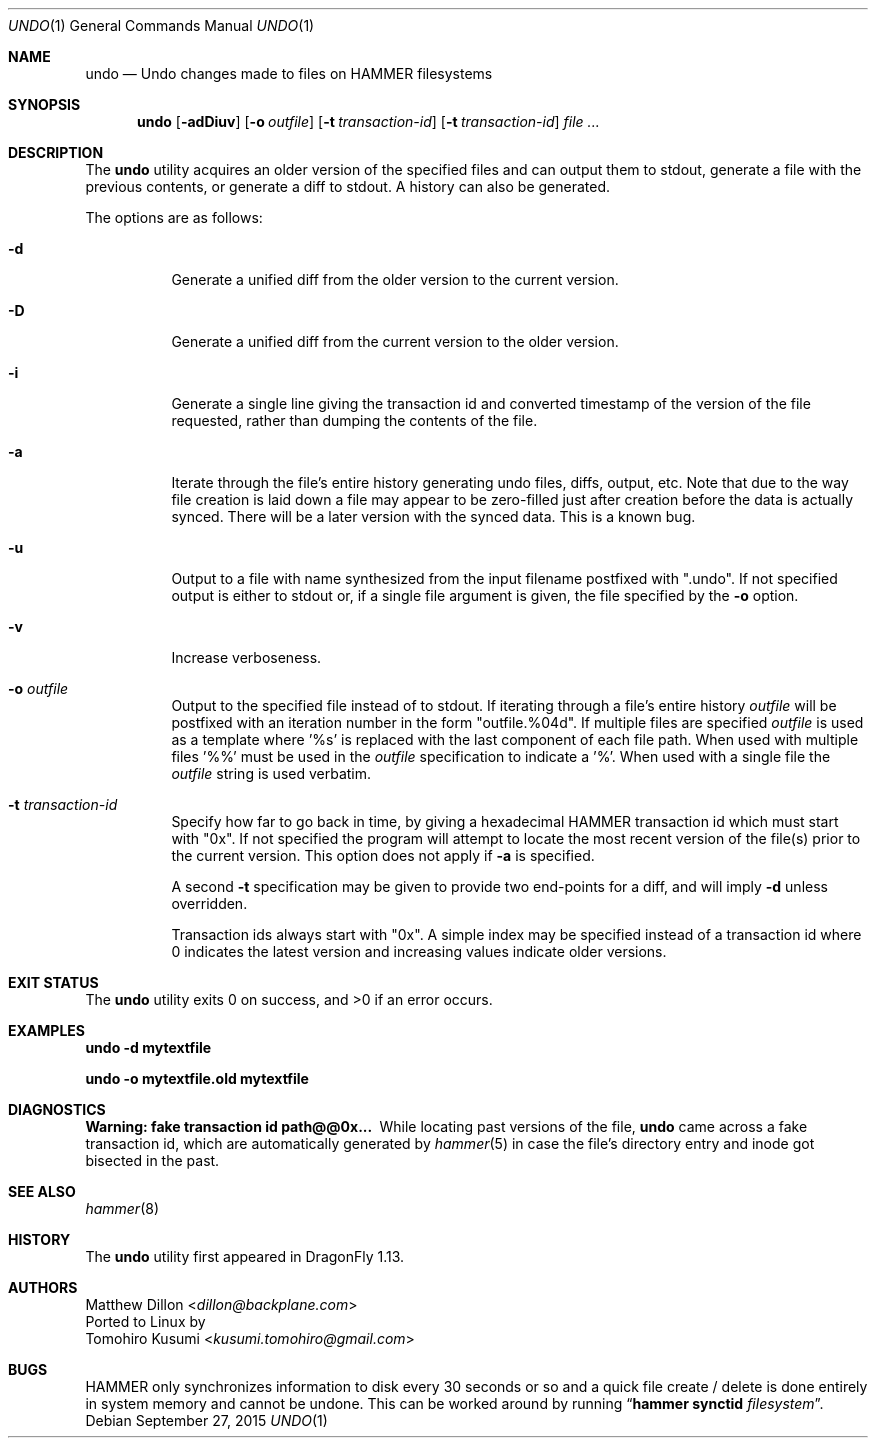 .\" Copyright (c) 2008 The DragonFly Project.  All rights reserved.
.\"
.\" This code is derived from software contributed to The DragonFly Project
.\" by Matthew Dillon <dillon@backplane.com>
.\"
.\" Redistribution and use in source and binary forms, with or without
.\" modification, are permitted provided that the following conditions
.\" are met:
.\"
.\" 1. Redistributions of source code must retain the above copyright
.\"    notice, this list of conditions and the following disclaimer.
.\" 2. Redistributions in binary form must reproduce the above copyright
.\"    notice, this list of conditions and the following disclaimer in
.\"    the documentation and/or other materials provided with the
.\"    distribution.
.\" 3. Neither the name of The DragonFly Project nor the names of its
.\"    contributors may be used to endorse or promote products derived
.\"    from this software without specific, prior written permission.
.\"
.\" THIS SOFTWARE IS PROVIDED BY THE COPYRIGHT HOLDERS AND CONTRIBUTORS
.\" ``AS IS'' AND ANY EXPRESS OR IMPLIED WARRANTIES, INCLUDING, BUT NOT
.\" LIMITED TO, THE IMPLIED WARRANTIES OF MERCHANTABILITY AND FITNESS
.\" FOR A PARTICULAR PURPOSE ARE DISCLAIMED.  IN NO EVENT SHALL THE
.\" COPYRIGHT HOLDERS OR CONTRIBUTORS BE LIABLE FOR ANY DIRECT, INDIRECT,
.\" INCIDENTAL, SPECIAL, EXEMPLARY OR CONSEQUENTIAL DAMAGES (INCLUDING,
.\" BUT NOT LIMITED TO, PROCUREMENT OF SUBSTITUTE GOODS OR SERVICES;
.\" LOSS OF USE, DATA, OR PROFITS; OR BUSINESS INTERRUPTION) HOWEVER CAUSED
.\" AND ON ANY THEORY OF LIABILITY, WHETHER IN CONTRACT, STRICT LIABILITY,
.\" OR TORT (INCLUDING NEGLIGENCE OR OTHERWISE) ARISING IN ANY WAY OUT
.\" OF THE USE OF THIS SOFTWARE, EVEN IF ADVISED OF THE POSSIBILITY OF
.\" SUCH DAMAGE.
.\"
.Dd September 27, 2015
.Dt UNDO 1
.Os
.Sh NAME
.Nm undo
.Nd Undo changes made to files on HAMMER filesystems
.Sh SYNOPSIS
.Nm
.Op Fl adDiuv
.Op Fl o Ar outfile
.Op Fl t Ar transaction-id
.Op Fl t Ar transaction-id
.Ar
.Sh DESCRIPTION
The
.Nm
utility acquires an older version of the specified files and can output
them to stdout, generate a file with the previous contents, or generate
a diff to stdout.  A history can also be generated.
.Pp
The options are as follows:
.Bl -tag -width indent
.It Fl d
Generate a unified diff from the older version to the current version.
.It Fl D
Generate a unified diff from the current version to the older version.
.It Fl i
Generate a single line giving the transaction id and converted timestamp
of the version of the file requested, rather than dumping the contents
of the file.
.It Fl a
Iterate through the file's entire history generating undo files, diffs,
output, etc.  Note that due to the way file creation is laid down a
file may appear to be zero-filled just after creation before the data
is actually synced.  There will be a later version with the synced
data.  This is a known bug.
.It Fl u
Output to a file with name synthesized from the input filename postfixed with ".undo".
If not specified output is either to stdout or, if a single file argument
is given, the file specified by the
.Fl o
option.
.It Fl v
Increase verboseness.
.It Fl o Ar outfile
Output to the specified file instead of to stdout.  If iterating through
a file's entire history
.Ar outfile
will be postfixed with an iteration number in the form "outfile.%04d".
If multiple files are specified
.Ar outfile
is used as a template where '%s' is replaced with the last component of
each file path.  When used with multiple files '%%' must be used in the
.Ar outfile
specification to indicate a '%'.  When used with a single file the
.Ar outfile
string is used verbatim.
.It Fl t Ar transaction-id
Specify how far to go back in time, by giving a hexadecimal HAMMER
transaction id which must start with "0x".  If not specified
the program will attempt to locate the most recent version of the
file(s) prior to the current version.
This option does not apply if
.Fl a
is specified.
.Pp
A second
.Fl t
specification may be given to provide two end-points for a diff, and
will imply
.Fl d
unless overridden.
.Pp
Transaction ids always start with "0x".
A simple index may be
specified instead of a transaction id where 0 indicates the latest version
and increasing values indicate older versions.
.El
.Sh EXIT STATUS
.Ex -std
.Sh EXAMPLES
.Li "undo -d mytextfile"
.Pp
.Li "undo -o mytextfile.old mytextfile"
.Sh DIAGNOSTICS
.Bl -diag
.It "Warning: fake transaction id path@@0x..."
While locating past versions of the file,
.Nm
came across a fake transaction id, which are automatically generated by
.Xr hammer 5
in case the file's directory entry and inode got bisected in the past.
.El
.Sh SEE ALSO
.Xr hammer 8
.Sh HISTORY
The
.Nm
utility first appeared in
.Dx 1.13 .
.Sh AUTHORS
.An Matthew Dillon Aq Mt dillon@backplane.com
.br
Ported to Linux by
.An Tomohiro Kusumi Aq Mt kusumi.tomohiro@gmail.com
.Sh BUGS
HAMMER only synchronizes information to disk every 30 seconds or so and
a quick file create / delete is done entirely in system memory and cannot
be undone.  This can be worked around by running
.Dq Nm hammer Cm synctid Ar filesystem .
